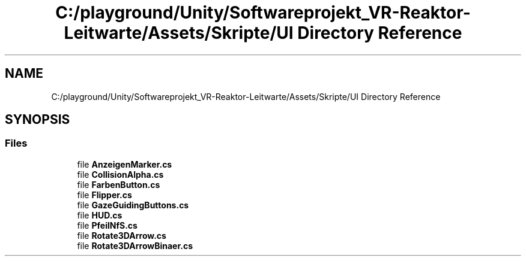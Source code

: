 .TH "C:/playground/Unity/Softwareprojekt_VR-Reaktor-Leitwarte/Assets/Skripte/UI Directory Reference" 3 "Version 0.1" "NPP VR Simulation" \" -*- nroff -*-
.ad l
.nh
.SH NAME
C:/playground/Unity/Softwareprojekt_VR-Reaktor-Leitwarte/Assets/Skripte/UI Directory Reference
.SH SYNOPSIS
.br
.PP
.SS "Files"

.in +1c
.ti -1c
.RI "file \fBAnzeigenMarker\&.cs\fP"
.br
.ti -1c
.RI "file \fBCollisionAlpha\&.cs\fP"
.br
.ti -1c
.RI "file \fBFarbenButton\&.cs\fP"
.br
.ti -1c
.RI "file \fBFlipper\&.cs\fP"
.br
.ti -1c
.RI "file \fBGazeGuidingButtons\&.cs\fP"
.br
.ti -1c
.RI "file \fBHUD\&.cs\fP"
.br
.ti -1c
.RI "file \fBPfeilNfS\&.cs\fP"
.br
.ti -1c
.RI "file \fBRotate3DArrow\&.cs\fP"
.br
.ti -1c
.RI "file \fBRotate3DArrowBinaer\&.cs\fP"
.br
.in -1c
